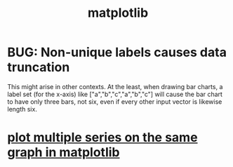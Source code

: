 :PROPERTIES:
:ID:       b9a516f3-b8fc-4428-9bca-f81c672d5c3a
:END:
#+title: matplotlib
* BUG: Non-unique labels causes data truncation
  This might arise in other contexts.
  At the least, when drawing bar charts,
  a label set (for the x-axis) like ["a","b","c","a","b","c"]
  will cause the bar chart to have only three bars, not six,
  even if every other input vector is likewise length six.
* [[id:ea1b4045-d93a-4ef0-a475-13b675d7fa57][plot multiple series on the same graph in matplotlib]]
